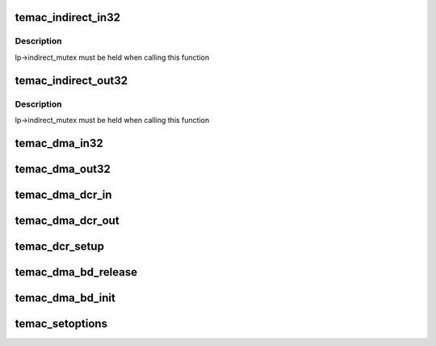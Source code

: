 .. -*- coding: utf-8; mode: rst -*-
.. src-file: drivers/net/ethernet/xilinx/ll_temac_main.c

.. _`temac_indirect_in32`:

temac_indirect_in32
===================

.. c:function:: u32 temac_indirect_in32(struct temac_local *lp, int reg)

    :param struct temac_local \*lp:
        *undescribed*

    :param int reg:
        *undescribed*

.. _`temac_indirect_in32.description`:

Description
-----------

lp->indirect_mutex must be held when calling this function

.. _`temac_indirect_out32`:

temac_indirect_out32
====================

.. c:function:: void temac_indirect_out32(struct temac_local *lp, int reg, u32 value)

    :param struct temac_local \*lp:
        *undescribed*

    :param int reg:
        *undescribed*

    :param u32 value:
        *undescribed*

.. _`temac_indirect_out32.description`:

Description
-----------

lp->indirect_mutex must be held when calling this function

.. _`temac_dma_in32`:

temac_dma_in32
==============

.. c:function:: u32 temac_dma_in32(struct temac_local *lp, int reg)

    Memory mapped DMA read, this function expects a register input that is based on DCR word addresses which are then converted to memory mapped byte addresses

    :param struct temac_local \*lp:
        *undescribed*

    :param int reg:
        *undescribed*

.. _`temac_dma_out32`:

temac_dma_out32
===============

.. c:function:: void temac_dma_out32(struct temac_local *lp, int reg, u32 value)

    Memory mapped DMA read, this function expects a register input that is based on DCR word addresses which are then converted to memory mapped byte addresses

    :param struct temac_local \*lp:
        *undescribed*

    :param int reg:
        *undescribed*

    :param u32 value:
        *undescribed*

.. _`temac_dma_dcr_in`:

temac_dma_dcr_in
================

.. c:function:: u32 temac_dma_dcr_in(struct temac_local *lp, int reg)

    DCR based DMA read

    :param struct temac_local \*lp:
        *undescribed*

    :param int reg:
        *undescribed*

.. _`temac_dma_dcr_out`:

temac_dma_dcr_out
=================

.. c:function:: void temac_dma_dcr_out(struct temac_local *lp, int reg, u32 value)

    DCR based DMA write

    :param struct temac_local \*lp:
        *undescribed*

    :param int reg:
        *undescribed*

    :param u32 value:
        *undescribed*

.. _`temac_dcr_setup`:

temac_dcr_setup
===============

.. c:function:: int temac_dcr_setup(struct temac_local *lp, struct platform_device *op, struct device_node *np)

    If the DMA is DCR based, then setup the address and I/O  functions

    :param struct temac_local \*lp:
        *undescribed*

    :param struct platform_device \*op:
        *undescribed*

    :param struct device_node \*np:
        *undescribed*

.. _`temac_dma_bd_release`:

temac_dma_bd_release
====================

.. c:function:: void temac_dma_bd_release(struct net_device *ndev)

    Release buffer descriptor rings

    :param struct net_device \*ndev:
        *undescribed*

.. _`temac_dma_bd_init`:

temac_dma_bd_init
=================

.. c:function:: int temac_dma_bd_init(struct net_device *ndev)

    Setup buffer descriptor rings

    :param struct net_device \*ndev:
        *undescribed*

.. _`temac_setoptions`:

temac_setoptions
================

.. c:function:: u32 temac_setoptions(struct net_device *ndev, u32 options)

    :param struct net_device \*ndev:
        *undescribed*

    :param u32 options:
        *undescribed*

.. This file was automatic generated / don't edit.

